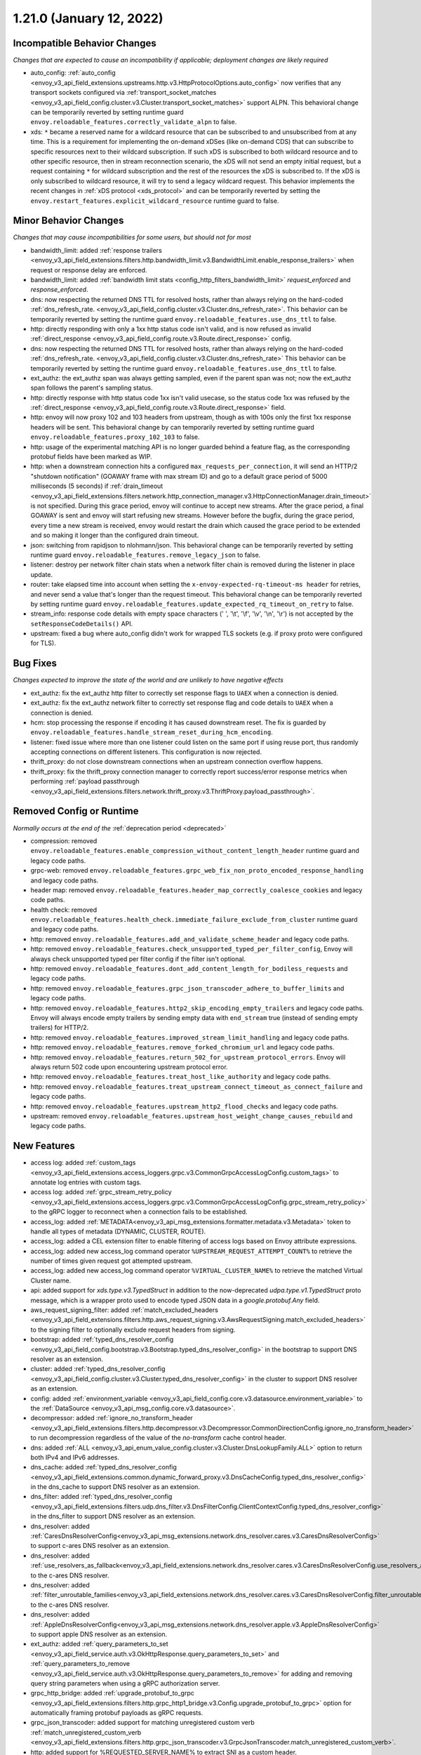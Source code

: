1.21.0 (January 12, 2022)
=========================

Incompatible Behavior Changes
-----------------------------
*Changes that are expected to cause an incompatibility if applicable; deployment changes are likely required*

* auto_config: :ref:`auto_config <envoy_v3_api_field_extensions.upstreams.http.v3.HttpProtocolOptions.auto_config>` now verifies that any transport sockets configured via :ref:`transport_socket_matches <envoy_v3_api_field_config.cluster.v3.Cluster.transport_socket_matches>` support ALPN. This behavioral change can be temporarily reverted by setting runtime guard ``envoy.reloadable_features.correctly_validate_alpn`` to false.
* xds: ``*`` became a reserved name for a wildcard resource that can be subscribed to and unsubscribed from at any time. This is a requirement for implementing the on-demand xDSes (like on-demand CDS) that can subscribe to specific resources next to their wildcard subscription. If such xDS is subscribed to both wildcard resource and to other specific resource, then in stream reconnection scenario, the xDS will not send an empty initial request, but a request containing ``*`` for wildcard subscription and the rest of the resources the xDS is subscribed to. If the xDS is only subscribed to wildcard resource, it will try to send a legacy wildcard request. This behavior implements the recent changes in :ref:`xDS protocol <xds_protocol>` and can be temporarily reverted by setting the ``envoy.restart_features.explicit_wildcard_resource`` runtime guard to false.

Minor Behavior Changes
----------------------
*Changes that may cause incompatibilities for some users, but should not for most*

* bandwidth_limit: added :ref:`response trailers <envoy_v3_api_field_extensions.filters.http.bandwidth_limit.v3.BandwidthLimit.enable_response_trailers>` when request or response delay are enforced.
* bandwidth_limit: added :ref:`bandwidth limit stats <config_http_filters_bandwidth_limit>` *request_enforced* and *response_enforced*.
* dns: now respecting the returned DNS TTL for resolved hosts, rather than always relying on the hard-coded :ref:`dns_refresh_rate. <envoy_v3_api_field_config.cluster.v3.Cluster.dns_refresh_rate>`. This behavior can be temporarily reverted by setting the runtime guard ``envoy.reloadable_features.use_dns_ttl`` to false.
* http: directly responding with only a 1xx http status code isn't valid, and is now refused as invalid :ref:`direct_response <envoy_v3_api_field_config.route.v3.Route.direct_response>` config.
* dns: now respecting the returned DNS TTL for resolved hosts, rather than always relying on the hard-coded :ref:`dns_refresh_rate. <envoy_v3_api_field_config.cluster.v3.Cluster.dns_refresh_rate>` This behavior can be temporarily reverted by setting the runtime guard ``envoy.reloadable_features.use_dns_ttl`` to false.
* ext_authz: the ext_authz span was always getting sampled, even if the parent span was not; now the ext_authz span follows the parent's sampling status.
* http: directly response with http status code 1xx isn't valid usecase, so the status code 1xx was refused by the :ref:`direct_response <envoy_v3_api_field_config.route.v3.Route.direct_response>` field.
* http: envoy will now proxy 102 and 103 headers from upstream, though as with 100s only the first 1xx response headers will be sent. This behavioral change by can temporarily reverted by setting runtime guard ``envoy.reloadable_features.proxy_102_103`` to false.
* http: usage of the experimental matching API is no longer guarded behind a feature flag, as the corresponding protobuf fields have been marked as WIP.
* http: when a downstream connection hits a configured ``max_requests_per_connection``, it will send an HTTP/2 "shutdown notification" (GOAWAY frame with max stream ID) and go to a default grace period of 5000 milliseconds (5 seconds) if :ref:`drain_timeout <envoy_v3_api_field_extensions.filters.network.http_connection_manager.v3.HttpConnectionManager.drain_timeout>` is not specified. During this grace period, envoy will continue to accept new streams. After the grace period, a final GOAWAY is sent and envoy will start refusing new streams. However before the bugfix, during the grace period, every time a new stream is received, envoy would restart the drain which caused the grace period to be extended and so making it longer than the configured drain timeout.
* json: switching from rapidjson to nlohmann/json. This behavioral change can be temporarily reverted by setting runtime guard ``envoy.reloadable_features.remove_legacy_json`` to false.
* listener: destroy per network filter chain stats when a network filter chain is removed during the listener in place update.
* router: take elapsed time into account when setting the ``x-envoy-expected-rq-timeout-ms header`` for retries, and never send a value that's longer than the request timeout. This behavioral change can be temporarily reverted by setting runtime guard ``envoy.reloadable_features.update_expected_rq_timeout_on_retry`` to false.
* stream_info: response code details with empty space characters (' ', '\\t', '\\f', '\\v', '\\n', '\\r') is not accepted by the ``setResponseCodeDetails()`` API.
* upstream: fixed a bug where auto_config didn't work for wrapped TLS sockets (e.g. if proxy proto were configured for TLS).

Bug Fixes
---------
*Changes expected to improve the state of the world and are unlikely to have negative effects*

* ext_authz: fix the ext_authz http filter to correctly set response flags to ``UAEX`` when a connection is denied.
* ext_authz: fix the ext_authz network filter to correctly set response flag and code details to ``UAEX`` when a connection is denied.
* hcm: stop processing the response if encoding it has caused downstream reset. The fix is guarded by ``envoy.reloadable_features.handle_stream_reset_during_hcm_encoding``.
* listener: fixed issue where more than one listener could listen on the same port if using reuse port, thus randomly accepting connections on different listeners. This configuration is now rejected.
* thrift_proxy: do not close downstream connections when an upstream connection overflow happens.
* thrift_proxy: fix the thrift_proxy connection manager to correctly report success/error response metrics when performing :ref:`payload passthrough <envoy_v3_api_field_extensions.filters.network.thrift_proxy.v3.ThriftProxy.payload_passthrough>`.

Removed Config or Runtime
-------------------------
*Normally occurs at the end of the* :ref:`deprecation period <deprecated>`

* compression: removed ``envoy.reloadable_features.enable_compression_without_content_length_header`` runtime guard and legacy code paths.
* grpc-web: removed ``envoy.reloadable_features.grpc_web_fix_non_proto_encoded_response_handling`` and legacy code paths.
* header map: removed ``envoy.reloadable_features.header_map_correctly_coalesce_cookies`` and legacy code paths.
* health check: removed ``envoy.reloadable_features.health_check.immediate_failure_exclude_from_cluster`` runtime guard and legacy code paths.
* http: removed ``envoy.reloadable_features.add_and_validate_scheme_header`` and legacy code paths.
* http: removed ``envoy.reloadable_features.check_unsupported_typed_per_filter_config``, Envoy will always check unsupported typed per filter config if the filter isn't optional.
* http: removed ``envoy.reloadable_features.dont_add_content_length_for_bodiless_requests`` and legacy code paths.
* http: removed ``envoy.reloadable_features.grpc_json_transcoder_adhere_to_buffer_limits`` and legacy code paths.
* http: removed ``envoy.reloadable_features.http2_skip_encoding_empty_trailers`` and legacy code paths. Envoy will always encode empty trailers by sending empty data with ``end_stream`` true (instead of sending empty trailers) for HTTP/2.
* http: removed ``envoy.reloadable_features.improved_stream_limit_handling`` and legacy code paths.
* http: removed ``envoy.reloadable_features.remove_forked_chromium_url`` and legacy code paths.
* http: removed ``envoy.reloadable_features.return_502_for_upstream_protocol_errors``. Envoy will always return 502 code upon encountering upstream protocol error.
* http: removed ``envoy.reloadable_features.treat_host_like_authority`` and legacy code paths.
* http: removed ``envoy.reloadable_features.treat_upstream_connect_timeout_as_connect_failure`` and legacy code paths.
* http: removed ``envoy.reloadable_features.upstream_http2_flood_checks`` and legacy code paths.
* upstream: removed ``envoy.reloadable_features.upstream_host_weight_change_causes_rebuild`` and legacy code paths.

New Features
------------
* access log: added :ref:`custom_tags <envoy_v3_api_field_extensions.access_loggers.grpc.v3.CommonGrpcAccessLogConfig.custom_tags>` to annotate log entries with custom tags.
* access log: added :ref:`grpc_stream_retry_policy <envoy_v3_api_field_extensions.access_loggers.grpc.v3.CommonGrpcAccessLogConfig.grpc_stream_retry_policy>` to the gRPC logger to reconnect when a connection fails to be established.
* access_log: added :ref:`METADATA<envoy_v3_api_msg_extensions.formatter.metadata.v3.Metadata>` token to handle all types of metadata (DYNAMIC, CLUSTER, ROUTE).
* access_log: added a CEL extension filter to enable filtering of access logs based on Envoy attribute expressions.
* access_log: added new access_log command operator ``%UPSTREAM_REQUEST_ATTEMPT_COUNT%`` to retrieve the number of times given request got attempted upstream.
* access_log: added new access_log command operator ``%VIRTUAL_CLUSTER_NAME%`` to retrieve the matched Virtual Cluster name.
* api: added support for *xds.type.v3.TypedStruct* in addition to the now-deprecated *udpa.type.v1.TypedStruct* proto message, which is a wrapper proto used to encode typed JSON data in a *google.protobuf.Any* field.
* aws_request_signing_filter: added :ref:`match_excluded_headers <envoy_v3_api_field_extensions.filters.http.aws_request_signing.v3.AwsRequestSigning.match_excluded_headers>` to the signing filter to optionally exclude request headers from signing.
* bootstrap: added :ref:`typed_dns_resolver_config <envoy_v3_api_field_config.bootstrap.v3.Bootstrap.typed_dns_resolver_config>` in the bootstrap to support DNS resolver as an extension.
* cluster: added :ref:`typed_dns_resolver_config <envoy_v3_api_field_config.cluster.v3.Cluster.typed_dns_resolver_config>` in the cluster to support DNS resolver as an extension.
* config: added :ref:`environment_variable <envoy_v3_api_field_config.core.v3.datasource.environment_variable>` to the :ref:`DataSource <envoy_v3_api_msg_config.core.v3.datasource>`.
* decompressor: added :ref:`ignore_no_transform_header <envoy_v3_api_field_extensions.filters.http.decompressor.v3.Decompressor.CommonDirectionConfig.ignore_no_transform_header>` to run decompression regardless of the value of the *no-transform* cache control header.
* dns: added :ref:`ALL <envoy_v3_api_enum_value_config.cluster.v3.Cluster.DnsLookupFamily.ALL>` option to return both IPv4 and IPv6 addresses.
* dns_cache: added :ref:`typed_dns_resolver_config <envoy_v3_api_field_extensions.common.dynamic_forward_proxy.v3.DnsCacheConfig.typed_dns_resolver_config>` in the dns_cache to support DNS resolver as an extension.
* dns_filter: added :ref:`typed_dns_resolver_config <envoy_v3_api_field_extensions.filters.udp.dns_filter.v3.DnsFilterConfig.ClientContextConfig.typed_dns_resolver_config>` in the dns_filter to support DNS resolver as an extension.
* dns_resolver: added :ref:`CaresDnsResolverConfig<envoy_v3_api_msg_extensions.network.dns_resolver.cares.v3.CaresDnsResolverConfig>` to support c-ares DNS resolver as an extension.
* dns_resolver: added :ref:`use_resolvers_as_fallback<envoy_v3_api_field_extensions.network.dns_resolver.cares.v3.CaresDnsResolverConfig.use_resolvers_as_fallback>` to the c-ares DNS resolver.
* dns_resolver: added :ref:`filter_unroutable_families<envoy_v3_api_field_extensions.network.dns_resolver.cares.v3.CaresDnsResolverConfig.filter_unroutable_families>` to the c-ares DNS resolver.
* dns_resolver: added :ref:`AppleDnsResolverConfig<envoy_v3_api_msg_extensions.network.dns_resolver.apple.v3.AppleDnsResolverConfig>` to support apple DNS resolver as an extension.
* ext_authz: added :ref:`query_parameters_to_set <envoy_v3_api_field_service.auth.v3.OkHttpResponse.query_parameters_to_set>` and :ref:`query_parameters_to_remove <envoy_v3_api_field_service.auth.v3.OkHttpResponse.query_parameters_to_remove>` for adding and removing query string parameters when using a gRPC authorization server.
* grpc_http_bridge: added :ref:`upgrade_protobuf_to_grpc <envoy_v3_api_field_extensions.filters.http.grpc_http1_bridge.v3.Config.upgrade_protobuf_to_grpc>` option for automatically framing protobuf payloads as gRPC requests.
* grpc_json_transcoder: added support for matching unregistered custom verb :ref:`match_unregistered_custom_verb <envoy_v3_api_field_extensions.filters.http.grpc_json_transcoder.v3.GrpcJsonTranscoder.match_unregistered_custom_verb>`.
* http: added support for %REQUESTED_SERVER_NAME% to extract SNI as a custom header.
* http: added support for %VIRTUAL_CLUSTER_NAME% to extract the matched Virtual Cluster name as a custom header.
* http: added support for :ref:`retriable health check status codes <envoy_v3_api_field_config.core.v3.HealthCheck.HttpHealthCheck.retriable_statuses>`.
* http: added timing information about upstream connection and encryption establishment to stream info. These can currently be accessed via custom access loggers.
* http: added support for :ref:`forwarding HTTP1 reason phrase <envoy_v3_api_field_extensions.http.header_formatters.preserve_case.v3.PreserveCaseFormatterConfig.forward_reason_phrase>`.
* listener: added API for extensions to access :ref:`typed_filter_metadata <envoy_v3_api_field_config.core.v3.Metadata.typed_filter_metadata>` configured in the listener's :ref:`metadata <envoy_v3_api_field_config.listener.v3.Listener.metadata>` field.
* listener: added support for :ref:`MPTCP <envoy_v3_api_field_config.listener.v3.Listener.enable_mptcp>` (multipath TCP).
* listener: added support for opting out listeners from the globally set downstream connection limit via :ref:`ignore_global_conn_limit <envoy_v3_api_field_config.listener.v3.Listener.ignore_global_conn_limit>`.
* matcher: added support for *xds.type.matcher.v3.IPMatcher* IP trie matching.
* oauth filter: added :ref:`cookie_names <envoy_v3_api_field_extensions.filters.http.oauth2.v3.OAuth2Credentials.cookie_names>` to allow overriding (default) cookie names (``BearerToken``, ``OauthHMAC``, and ``OauthExpires``) set by the filter.
* oauth filter: setting ``IdToken`` and ``RefreshToken`` cookies if they are provided by Identity provider along with ``AccessToken``.
* perf: added support for `Perfetto <https://perfetto.dev>`_ performance tracing.
* router: added support for the :ref:`config_http_conn_man_headers_x-forwarded-host` header.
* stats: added text_readouts query parameter to prometheus stats to return gauges made from text readouts.
* tcp: added a :ref:`FilterState <envoy_v3_api_msg_type.v3.HashPolicy.FilterState>` :ref:`hash policy <envoy_v3_api_msg_type.v3.HashPolicy>`, used by :ref:`TCP proxy <envoy_v3_api_field_extensions.filters.network.tcp_proxy.v3.TcpProxy.hash_policy>` to allow hashing load balancer algorithms to hash on objects in filter state.
* tcp_proxy: added support to populate upstream http connect header values from stream info.
* thrift_proxy: add header to metadata filter for turning headers into dynamic metadata.
* thrift_proxy: add upstream response zone metrics in the form ``cluster.cluster_name.zone.local_zone.upstream_zone.thrift.upstream_resp_success``.
* thrift_proxy: add upstream metrics to show decoding errors and whether exception is from local or remote, e.g. ``cluster.cluster_name.thrift.upstream_resp_exception_remote``.
* thrift_proxy: add host level success/error metrics where success is a reply of type success and error is any other response to a call.
* thrift_proxy: support header flags.
* thrift_proxy: support subset lb when using request or route metadata.
* tls: added support for :ref:`match_typed_subject_alt_names <envoy_v3_api_field_extensions.transport_sockets.tls.v3.CertificateValidationContext.match_typed_subject_alt_names>` for subject alternative names to enforce specifying the subject alternative name type for the matcher to prevent matching against an unintended type in the certificate.
* tls: added support for only verifying the leaf CRL in the certificate chain with :ref:`only_verify_leaf_cert_crl <envoy_v3_api_field_extensions.transport_sockets.tls.v3.CertificateValidationContext.only_verify_leaf_cert_crl>`.
* tls: support loading certificate chain and private key via :ref:`pkcs12 <envoy_v3_api_field_extensions.transport_sockets.tls.v3.TlsCertificate.pkcs12>`.
* tls_inspector filter: added :ref:`enable_ja3_fingerprinting <envoy_v3_api_field_extensions.filters.listener.tls_inspector.v3.TlsInspector.enable_ja3_fingerprinting>` to create JA3 fingerprint hash from Client Hello message.
* transport_socket: added :ref:`envoy.transport_sockets.tcp_stats <envoy_v3_api_msg_extensions.transport_sockets.tcp_stats.v3.Config>` which generates additional statistics gathered from the OS TCP stack.
* udp: add support for multiple listener filters.
* udp_proxy: added :ref:`use_per_packet_load_balancing <envoy_v3_api_field_extensions.filters.udp.udp_proxy.v3.UdpProxyConfig.use_per_packet_load_balancing>` option to enable per packet load balancing (selection of upstream host on each data chunk).
* upstream: added the ability to :ref:`configure max connection duration <envoy_v3_api_field_config.core.v3.HttpProtocolOptions.max_connection_duration>` for upstream clusters.
* vcl_socket_interface: added VCL socket interface extension for fd.io VPP integration to :ref:`contrib images <install_contrib>`. This can be enabled via :ref:`VCL <envoy_v3_api_msg_extensions.vcl.v3alpha.VclSocketInterface>` configuration.
* xds: re-introduced unified delta and sotw xDS multiplexers that share most of the implementation. Added a new runtime config ``envoy.reloadable_features.unified_mux`` (disabled by default) that when enabled, switches xDS to use unified multiplexers.

Deprecated
----------
* bootstrap: :ref:`dns_resolution_config <envoy_v3_api_field_config.bootstrap.v3.Bootstrap.dns_resolution_config>` is deprecated in favor of :ref:`typed_dns_resolver_config <envoy_v3_api_field_config.bootstrap.v3.Bootstrap.typed_dns_resolver_config>`.
* cluster: :ref:`dns_resolution_config <envoy_v3_api_field_config.cluster.v3.Cluster.dns_resolution_config>` is deprecated in favor of :ref:`typed_dns_resolver_config <envoy_v3_api_field_config.cluster.v3.Cluster.typed_dns_resolver_config>`.
* dns_cache: :ref:`dns_resolution_config <envoy_v3_api_field_extensions.common.dynamic_forward_proxy.v3.DnsCacheConfig.dns_resolution_config>` is deprecated in favor of :ref:`typed_dns_resolver_config <envoy_v3_api_field_extensions.common.dynamic_forward_proxy.v3.DnsCacheConfig.typed_dns_resolver_config>`.
* tls: :ref:`match_subject_alt_names <envoy_v3_api_field_extensions.transport_sockets.tls.v3.CertificateValidationContext.match_subject_alt_names>` has been deprecated in favor of the :ref:`match_typed_subject_alt_names <envoy_v3_api_field_extensions.transport_sockets.tls.v3.CertificateValidationContext.match_typed_subject_alt_names>`.
* dns_filter: :ref:`dns_resolution_config <envoy_v3_api_field_extensions.filters.udp.dns_filter.v3.DnsFilterConfig.ClientContextConfig.dns_resolution_config>` is deprecated in favor of :ref:`typed_dns_resolver_config <envoy_v3_api_field_extensions.filters.udp.dns_filter.v3.DnsFilterConfig.ClientContextConfig.typed_dns_resolver_config>`.
